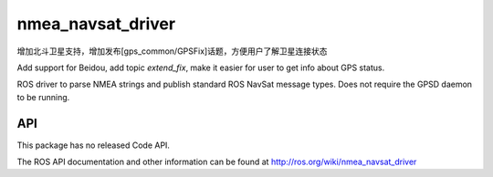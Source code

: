 nmea_navsat_driver
===============

增加北斗卫星支持，增加发布[gps_common/GPSFix]话题，方便用户了解卫星连接状态

Add support for Beidou, add topic `extend_fix`, make it easier for user to get info about GPS status.

ROS driver to parse NMEA strings and publish standard ROS NavSat message types. Does not require the GPSD daemon to be running.

API
---

This package has no released Code API.

The ROS API documentation and other information can be found at http://ros.org/wiki/nmea_navsat_driver
